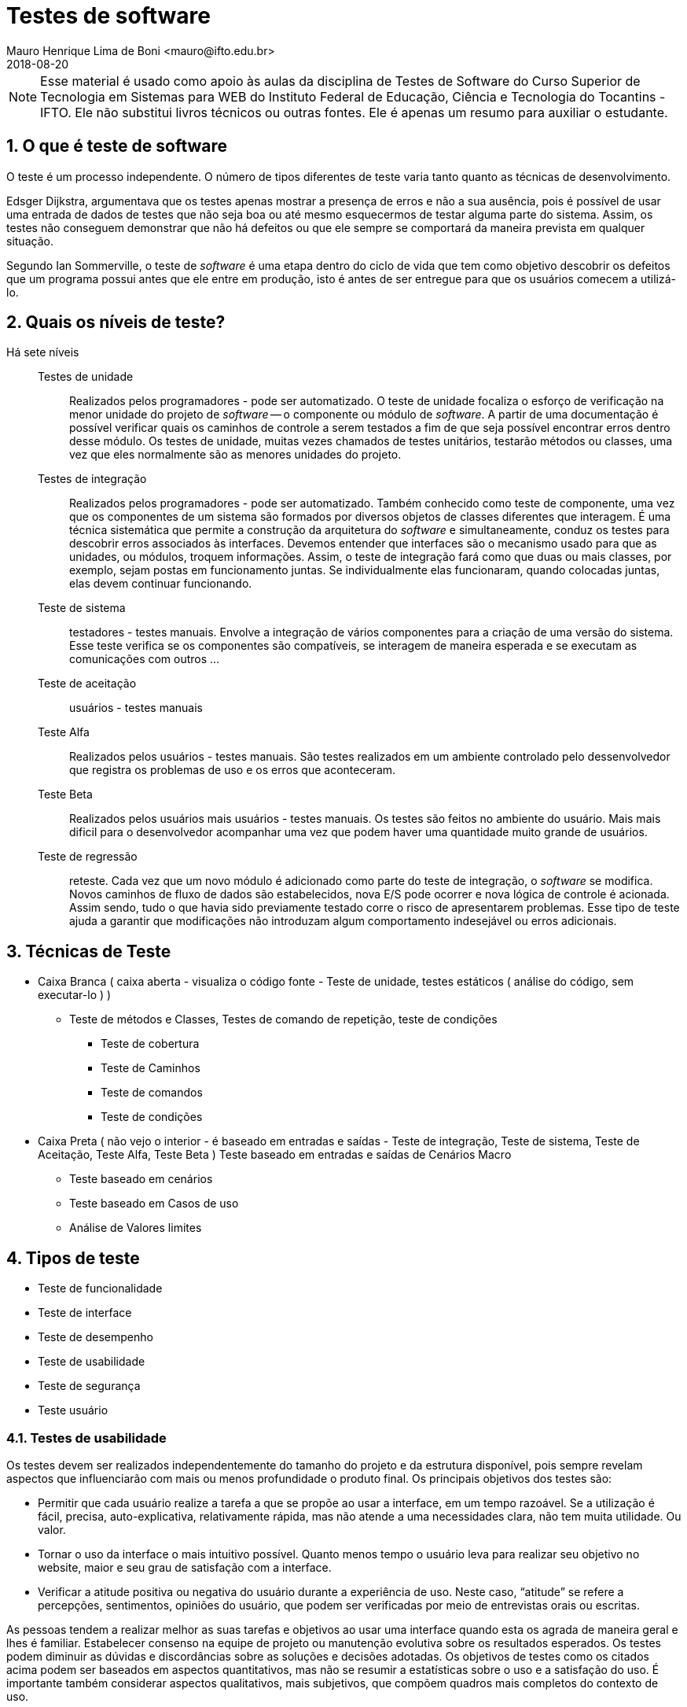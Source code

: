 = Testes de software
Mauro Henrique Lima de Boni <mauro@ifto.edu.br>
2018-08-20
//criar conta no Gitbook e verificar a integração do Github com ele.
// endereço no gitbooks
// https://ifto.gitbook.io/testes-de-software/.

:appversion: 1.0.0
:sectnums:
:toc:
:allow-uri-read:
:safe: unsafe


ifdef::backend-pdf[]
//include:: nomedoarquivo[]
// teste
endif::[]

NOTE: Esse material é usado como apoio às aulas da disciplina de Testes de Software
 do Curso Superior de Tecnologia em Sistemas para WEB do Instituto Federal de Educação,
 Ciência e Tecnologia do Tocantins - IFTO. Ele não substitui livros técnicos ou
 outras fontes. Ele é apenas um resumo para auxiliar o estudante.


== O que é teste de software
O teste é um processo independente. O número de tipos diferentes de teste varia
tanto quanto as técnicas de desenvolvimento.

Edsger Dijkstra, argumentava que os testes apenas mostrar a presença de erros e
não a sua ausência, pois é possível de usar uma entrada de dados de testes que
não seja boa ou até mesmo esquecermos de testar alguma parte do sistema. Assim,
os testes não conseguem demonstrar que não há defeitos ou que ele sempre se
comportará da maneira prevista em qualquer situação.

Segundo Ian Sommerville, o teste de _software_ é uma etapa dentro do ciclo de vida
que tem como objetivo descobrir os defeitos que um programa possui antes que ele
entre em produção, isto é antes de ser entregue para que os usuários comecem a
utilizá-lo.

== Quais os níveis de teste?
Há sete níveis::

Testes de unidade::: Realizados pelos programadores - pode ser automatizado. O teste de unidade
focaliza o esforço de verificação na menor unidade do projeto de _software_ -- o
componente ou módulo de _software_. A partir de uma documentação é possível verificar
quais os caminhos de controle a serem testados a fim de que seja possível encontrar
erros dentro desse módulo. Os testes de unidade, muitas vezes chamados de testes unitários,
testarão métodos ou classes, uma vez que eles normalmente são as menores unidades
do projeto.

Testes de integração::: Realizados pelos programadores - pode ser automatizado.
Também conhecido como teste de componente, uma vez que os componentes de um sistema
são formados por diversos objetos de classes diferentes que interagem. É uma técnica
sistemática que permite a construção da arquitetura do _software_ e simultaneamente,
conduz os testes para descobrir erros associados às interfaces. Devemos entender
que interfaces são o mecanismo usado para que as unidades, ou módulos, troquem
informações. Assim, o teste de integração fará como que duas ou mais classes, por
exemplo, sejam postas em funcionamento juntas. Se individualmente elas funcionaram,
quando colocadas juntas, elas devem continuar funcionando.


Teste de sistema::: testadores - testes manuais. Envolve a integração de vários
componentes para a criação de uma versão do sistema. Esse teste verifica se os
componentes são compatíveis, se interagem de maneira esperada e se executam as
comunicações com outros ...



Teste de aceitação::: usuários - testes manuais
Teste Alfa::: Realizados pelos usuários - testes manuais. São testes realizados em um ambiente controlado
pelo dessenvolvedor que registra os problemas de uso e os erros que aconteceram.
Teste Beta::: Realizados pelos usuários mais usuários - testes manuais. Os testes são feitos no ambiente do
usuário. Mais mais dificil para o desenvolvedor acompanhar uma vez que podem haver uma
quantidade muito grande de usuários.
Teste de regressão::: reteste. Cada vez que um novo módulo é adicionado como parte
do teste de integração, o _software_ se modifica. Novos caminhos de fluxo de dados
são estabelecidos, nova E/S pode ocorrer e nova lógica de controle é acionada.
Assim sendo, tudo o que havia sido previamente testado corre o risco de apresentarem
problemas. Esse tipo de teste ajuda a garantir que modificações não introduzam
algum comportamento indesejável ou erros adicionais.

== Técnicas de Teste

* Caixa Branca ( caixa aberta  - visualiza o código fonte - Teste de unidade, testes estáticos ( análise do código, sem executar-lo ) )
** Teste de métodos e Classes, Testes de comando de repetição, teste de condições
*** Teste de cobertura
*** Teste de Caminhos
*** Teste de comandos
*** Teste de condições

* Caixa Preta ( não vejo o interior - é baseado em entradas e saídas - Teste de integração, Teste de sistema, Teste de Aceitação, Teste Alfa, Teste Beta )
Teste baseado em entradas e saídas de Cenários Macro
	- Teste baseado em cenários
	- Teste baseado em Casos de uso
	- Análise de Valores limites

== Tipos de teste
- Teste de funcionalidade
- Teste de interface
- Teste de desempenho
- Teste de usabilidade
- Teste de segurança
- Teste usuário


=== Testes de usabilidade
Os testes devem ser realizados independentemente do tamanho do projeto e da estrutura
disponível, pois sempre revelam aspectos que influenciarão com mais ou menos profundidade
o produto final. Os principais objetivos dos testes são:

- Permitir que cada usuário realize a tarefa a que se propõe ao usar a interface,
 em um tempo razoável. Se a utilização é fácil, precisa, auto-explicativa,
 relativamente rápida, mas não atende a uma necessidades clara, não tem muita
 utilidade. Ou valor.

- Tornar o uso da interface o mais intuitivo possível. Quanto menos tempo o
usuário leva para realizar seu objetivo no website, maior e seu grau de satisfação
 com a interface.

- Verificar a atitude positiva ou negativa do usuário durante a experiência de uso.
Neste caso, “atitude” se refere a percepções, sentimentos, opiniões do usuário,
que podem ser verificadas por meio de entrevistas orais ou escritas.

As pessoas tendem a realizar melhor as suas tarefas e objetivos ao usar uma interface quando esta os agrada de maneira geral e lhes é familiar. Estabelecer consenso na equipe de projeto ou manutenção evolutiva sobre os resultados esperados. Os testes podem diminuir as dúvidas e discordâncias sobre as soluções e decisões adotadas. Os objetivos de testes como os citados acima podem ser baseados em aspectos quantitativos, mas não se resumir a estatísticas sobre o uso e a satisfação do uso. É importante também considerar aspectos qualitativos, mais subjetivos, que compõem quadros mais completos do contexto de uso.

Os testes de usabilidade fazem com que o desenvolvedor/testador fique junto ao usuário.
O objetivo é aprender como ele realmente usa seu produto. O desenvolvedor escolhe
algumas tarefas que ele precisa realizar e assiste e registra ele os locais em
surgiram algum tipo de dificuldades. Este teste ajuda a criar hipóteses de melhoria
do produto.




=== Testes de usuário

São testes onde os usuários ou clientes usam o software a fim de fornecer um feedback.
Assim, eles experimentam o software para ver se gostam desse produto e verificam também se
ele está em conformidade com a suas necessidades.

De modo geral, os testes de usuário ajudam a verificar se a interface permite o uso fácil
e intuitivo, se provê funcionalidades que os usuários valorizam e se
proporciona, de modo geral, uma experiência de uso satisfatória.

O teste de usuário é essencial, mesmo em sistemas abrangentes ou quando testes de
 release tenham sido feitos. O motivo é que a influencia realizada pelo ambiente
 de trabalho do usuário interfere muito sobre a confiabilidade, o desempenho, a
 usabilidade e a robustez de um sistema, tendo em vista que para o desenvolvedor é
 praticamente impossível replicar o ambiente de trabalho em que todos os possíveis
 usuários estarão.

Sobre o teste de aceitação é importante lembrar que os clientes querem usar o
software assim que possível por causa dos benefícios que podem ser obtidos. Os
testes de aceitação podem não terem obtido um bom resultado mas devido a uma séria
de outros fatores, a adoção do produto pode começar mesmo assim.



Podemos separar os testes de usuário em três categorias:

 - Teste Alfa
 - Teste Beta
 - Teste de aceitação

Os testes de aceitação possuem seis estágios a saber:

 . Definir critérios de aceitação
 . Planejar os testes de aceitação
 . Derivar testes
 . Executar testes
 . Negociar resultados dos testes
 . Rejeitar / aceitar o sistema

[#testeAB]
.A mountain sunset
//[link=https://cdn-images-1.medium.com/max/1200/1*5vlem2hirY1jr_jXt8-QZA.png]
image::https://cdn-images-1.medium.com/max/1200/1*5vlem2hirY1jr_jXt8-QZA.png[testeAB,300,200]


As pesquisas atitudinais são focadas no que as pessoas falam que acreditam
(por exemplo, ao responderem um formulário online ou em uma conversa dentro de
um grupo focal (_focus group_)), enquanto as pesquisas comportamentais analisam
o que as pessoas fazem (por exemplo, em um teste de usabilidade, ou em testes A/B).


https://brasil.uxdesign.cc/muito-além-do-teste-de-usabilidade-os-vários-tipos-de-pesquisas-com-usuários-em-ux-b91a6e15bc61



Testes A/B
